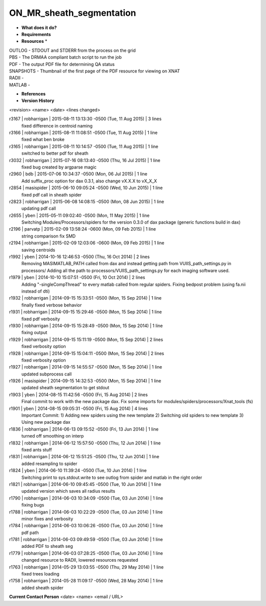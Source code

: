ON_MR_sheath_segmentation
=========================

* **What does it do?**

* **Requirements**

* **Resources** *
| OUTLOG - STDOUT and STDERR from the process on the grid
| PBS - The DRMAA compliant batch script to run the job
| PDF - The output PDF file for determining QA status
| SNAPSHOTS - Thumbnail of the first page of the PDF resource for viewing on XNAT
| RADII -
| MATLAB -

* **References**

* **Version History**
<revision> <name> <date> <lines changed>

r3167 | robharrigan | 2015-08-11 13:13:30 -0500 (Tue, 11 Aug 2015) | 3 lines
	fixed difference in centroid naming
r3166 | robharrigan | 2015-08-11 11:08:51 -0500 (Tue, 11 Aug 2015) | 1 line
	fixed what ben broke
r3165 | robharrigan | 2015-08-11 10:14:57 -0500 (Tue, 11 Aug 2015) | 1 line
	switched to better pdf for sheath
r3032 | robharrigan | 2015-07-16 08:13:40 -0500 (Thu, 16 Jul 2015) | 1 line
	fixed bug created by argparse magic
r2960 | bdb | 2015-07-06 10:34:37 -0500 (Mon, 06 Jul 2015) | 1 line
	Add suffix_proc option for dax 0.3.1, also change vX.X.X to vX_X_X
r2854 | masispider | 2015-06-10 09:05:24 -0500 (Wed, 10 Jun 2015) | 1 line
	fixed pdf call in sheath spider
r2823 | robharrigan | 2015-06-08 14:08:15 -0500 (Mon, 08 Jun 2015) | 1 line
	updating pdf call
r2655 | yben | 2015-05-11 09:02:40 -0500 (Mon, 11 May 2015) | 1 line
	Switching Modules/Processors/spiders for the version 0.3.0 of dax package (generic functions build in dax)
r2196 | parvatp | 2015-02-09 13:58:24 -0600 (Mon, 09 Feb 2015) | 1 line
	string comparison fix SMD
r2194 | robharrigan | 2015-02-09 12:03:06 -0600 (Mon, 09 Feb 2015) | 1 line
	saving centroids
r1992 | yben | 2014-10-16 12:46:53 -0500 (Thu, 16 Oct 2014) | 2 lines
	Removing MASIMATLAB_PATH called from dax and instead getting path from VUIIS_path_settings.py in processors/
	Adding all the path to processors/VUIIS_path_settings.py for each imaging software used.
r1979 | yben | 2014-10-10 15:07:51 -0500 (Fri, 10 Oct 2014) | 2 lines
	Adding "-singleCompThread" to every matlab called from regular spiders.
	Fixing bedpost problem (using fa.nii instead of dti)
r1932 | robharrigan | 2014-09-15 15:33:51 -0500 (Mon, 15 Sep 2014) | 1 line
	finally fixed verbose behavior
r1931 | robharrigan | 2014-09-15 15:29:46 -0500 (Mon, 15 Sep 2014) | 1 line
	fixed pdf verbosity
r1930 | robharrigan | 2014-09-15 15:28:49 -0500 (Mon, 15 Sep 2014) | 1 line
	fixing output
r1929 | robharrigan | 2014-09-15 15:11:19 -0500 (Mon, 15 Sep 2014) | 2 lines
	fixed verbosity option
r1928 | robharrigan | 2014-09-15 15:04:11 -0500 (Mon, 15 Sep 2014) | 2 lines
	fixed verbosity option
r1927 | robharrigan | 2014-09-15 14:55:57 -0500 (Mon, 15 Sep 2014) | 1 line
	updated subprocess call
r1926 | masispider | 2014-09-15 14:32:53 -0500 (Mon, 15 Sep 2014) | 1 line
	updated sheath segmentation to get stdout
r1903 | yben | 2014-08-15 11:42:56 -0500 (Fri, 15 Aug 2014) | 2 lines
	Final commit to work with the new package dax.
	Fix some imports for modules/spiders/processors/Xnat_tools (fs)
r1901 | yben | 2014-08-15 09:05:31 -0500 (Fri, 15 Aug 2014) | 4 lines
	Important Commit:
	1) Adding new spiders using the new template
	2) Switching old spiders to new template
	3) Using new package dax
r1836 | robharrigan | 2014-06-13 09:15:52 -0500 (Fri, 13 Jun 2014) | 1 line
	turned off smoothing on interp
r1832 | robharrigan | 2014-06-12 15:57:50 -0500 (Thu, 12 Jun 2014) | 1 line
	fixed ants stuff
r1831 | robharrigan | 2014-06-12 15:51:25 -0500 (Thu, 12 Jun 2014) | 1 line
	added resampling to spider
r1824 | yben | 2014-06-10 11:39:24 -0500 (Tue, 10 Jun 2014) | 1 line
	Switching print to sys.stdout.write to see outlog from spider and matlab in the right order
r1821 | robharrigan | 2014-06-10 09:45:45 -0500 (Tue, 10 Jun 2014) | 1 line
	updated version which saves all radius results
r1790 | robharrigan | 2014-06-03 10:34:09 -0500 (Tue, 03 Jun 2014) | 1 line
	fixing bugs
r1788 | robharrigan | 2014-06-03 10:22:29 -0500 (Tue, 03 Jun 2014) | 1 line
	minor fixes and verbosity
r1784 | robharrigan | 2014-06-03 10:06:26 -0500 (Tue, 03 Jun 2014) | 1 line
	pdf path
r1781 | robharrigan | 2014-06-03 09:49:59 -0500 (Tue, 03 Jun 2014) | 1 line
	added PDF to sheath seg
r1779 | robharrigan | 2014-06-03 07:28:25 -0500 (Tue, 03 Jun 2014) | 1 line
	changed resource to RADII, lowered resources requested
r1763 | robharrigan | 2014-05-29 13:03:55 -0500 (Thu, 29 May 2014) | 1 line
	fixed trees loading
r1758 | robharrigan | 2014-05-28 11:09:17 -0500 (Wed, 28 May 2014) | 1 line
	added sheath spider

**Current Contact Person**
<date> <name> <email / URL> 

	
	
